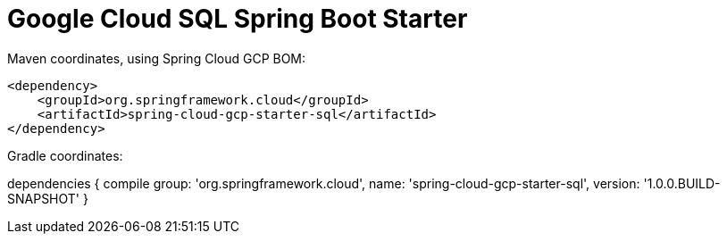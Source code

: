 = Google Cloud SQL Spring Boot Starter

Maven coordinates, using Spring Cloud GCP BOM:

[source,xml]
----
<dependency>
    <groupId>org.springframework.cloud</groupId>
    <artifactId>spring-cloud-gcp-starter-sql</artifactId>
</dependency>
----

Gradle coordinates:

dependencies {
    compile group: 'org.springframework.cloud', name: 'spring-cloud-gcp-starter-sql', version: '1.0.0.BUILD-SNAPSHOT'
}

